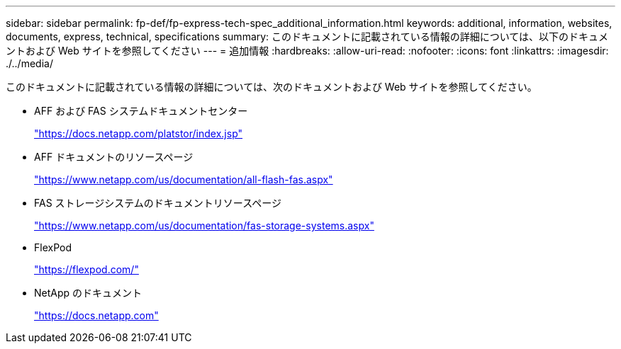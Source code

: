 ---
sidebar: sidebar 
permalink: fp-def/fp-express-tech-spec_additional_information.html 
keywords: additional, information, websites, documents, express, technical, specifications 
summary: このドキュメントに記載されている情報の詳細については、以下のドキュメントおよび Web サイトを参照してください 
---
= 追加情報
:hardbreaks:
:allow-uri-read: 
:nofooter: 
:icons: font
:linkattrs: 
:imagesdir: ./../media/


このドキュメントに記載されている情報の詳細については、次のドキュメントおよび Web サイトを参照してください。

* AFF および FAS システムドキュメントセンター
+
https://docs.netapp.com/platstor/index.jsp["https://docs.netapp.com/platstor/index.jsp"^]

* AFF ドキュメントのリソースページ
+
https://www.netapp.com/us/documentation/all-flash-fas.aspx["https://www.netapp.com/us/documentation/all-flash-fas.aspx"^]

* FAS ストレージシステムのドキュメントリソースページ
+
https://www.netapp.com/us/documentation/fas-storage-systems.aspx["https://www.netapp.com/us/documentation/fas-storage-systems.aspx"^]

* FlexPod
+
https://flexpod.com/["https://flexpod.com/"^]

* NetApp のドキュメント
+
https://docs.netapp.com["https://docs.netapp.com"^]


